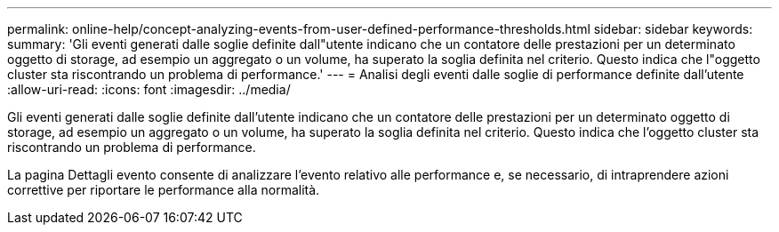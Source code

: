 ---
permalink: online-help/concept-analyzing-events-from-user-defined-performance-thresholds.html 
sidebar: sidebar 
keywords:  
summary: 'Gli eventi generati dalle soglie definite dall"utente indicano che un contatore delle prestazioni per un determinato oggetto di storage, ad esempio un aggregato o un volume, ha superato la soglia definita nel criterio. Questo indica che l"oggetto cluster sta riscontrando un problema di performance.' 
---
= Analisi degli eventi dalle soglie di performance definite dall'utente
:allow-uri-read: 
:icons: font
:imagesdir: ../media/


[role="lead"]
Gli eventi generati dalle soglie definite dall'utente indicano che un contatore delle prestazioni per un determinato oggetto di storage, ad esempio un aggregato o un volume, ha superato la soglia definita nel criterio. Questo indica che l'oggetto cluster sta riscontrando un problema di performance.

La pagina Dettagli evento consente di analizzare l'evento relativo alle performance e, se necessario, di intraprendere azioni correttive per riportare le performance alla normalità.
